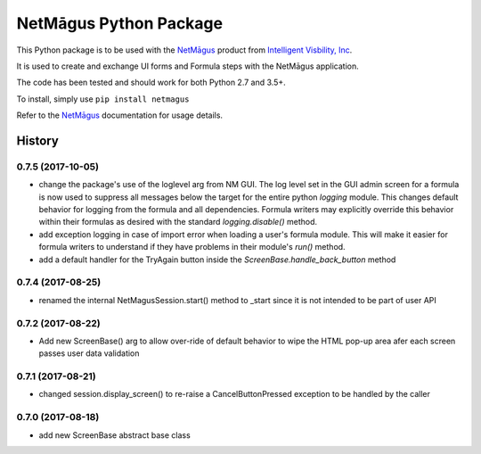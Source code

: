 NetMāgus Python Package
=======================

| |Updates| |Python3| |BuildStatus|


This Python package is to be used with the `NetMāgus <http://www.intelligentvisibility.com/netmagus>`_ product from `Intelligent Visbility, Inc <http://www.intelligentvisibility.com>`_.

It is used to create and exchange UI forms and Formula steps with the NetMāgus application.

The code has been tested and should work for both Python 2.7 and 3.5+.

To install, simply use ``pip install netmagus``

Refer to the `NetMāgus <http://www.intelligentvisibility.com/netmagus>`_ documentation for usage details.

.. |Updates| image:: https://pyup.io/repos/github/rbcollins123/netmagus_python/shield.svg?token=fffb8c76-e275-451f-8ce0-1ec463f6d650
    :target: https://pyup.io/repos/github/rbcollins123/netmagus_python/
     :alt: Updates

.. |Python3| image:: https://pyup.io/repos/github/rbcollins123/netmagus_python/python-3-shield.svg?token=fffb8c76-e275-451f-8ce0-1ec463f6d650
    :target: https://pyup.io/repos/github/rbcollins123/netmagus_python/
     :alt: Python3

.. |BuildStatus| image:: https://travis-ci.com/rbcollins123/netmagus_python.svg?token=dqosS7xWadx9zSztAYMC&branch=master
    :target: https://travis-ci.com/rbcollins123/netmagus_python/
     :alt: Build Status

=======
History
=======
0.7.5 (2017-10-05)
------------------
* change the package's use of the loglevel arg from NM GUI.  The log level set in the GUI admin screen for a formula is now used to suppress all messages below the target for the entire python `logging` module. This changes default behavior for logging from the formula and all dependencies.  Formula writers may explicitly override this behavior within their formulas as desired with the standard `logging.disable()` method.
* add exception logging in case of import error when loading a user's formula module.  This will make it easier for formula writers to understand if they have problems in their module's `run()` method.
* add a default handler for the TryAgain button inside the `ScreenBase.handle_back_button` method

0.7.4 (2017-08-25)
------------------
* renamed the internal NetMagusSession.start() method to _start since it is not intended to be part of user API

0.7.2 (2017-08-22)
------------------
* Add new ScreenBase() arg to allow over-ride of default behavior to wipe the HTML pop-up area afer each screen passes user data validation

0.7.1 (2017-08-21)
------------------
* changed session.display_screen() to re-raise a CancelButtonPressed exception to be handled by the caller

0.7.0 (2017-08-18)
------------------
* add new ScreenBase abstract base class


